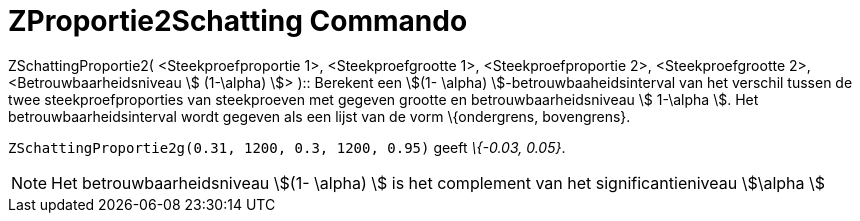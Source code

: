 = ZProportie2Schatting Commando
:page-en: commands/ZProportion2Estimate_Command
ifdef::env-github[:imagesdir: /nl/modules/ROOT/assets/images]

ZSchattingProportie2( <Steekproefproportie 1>, <Steekproefgrootte 1>, <Steekproefproportie 2>, <Steekproefgrootte 2>,
<Betrouwbaarheidsniveau stem:[ (1-\alpha) ]> )::
  Berekent een stem:[(1- \alpha) ]-betrouwbaaheidsinterval van het verschil tussen de twee steekproefproporties van
  steekproeven met gegeven grootte en betrouwbaarheidsniveau stem:[ 1-\alpha ].
  Het betrouwbaarheidsinterval wordt gegeven als een lijst van de vorm \{ondergrens, bovengrens}.

[EXAMPLE]
====

`++ZSchattingProportie2g(0.31, 1200, 0.3, 1200, 0.95)++` geeft _\{-0.03, 0.05}_.

====

[NOTE]
====

Het betrouwbaarheidsniveau stem:[(1- \alpha) ] is het complement van het significantieniveau stem:[\alpha ]

====
